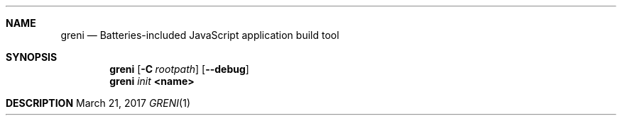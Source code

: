 .Dd $Mdocdate: March 21 2017 $
.Dt GRENI 1
.Sh NAME
.Nm greni
.Nd Batteries-included JavaScript application build tool
.Sh SYNOPSIS
.Nm
.Op Fl C Ar rootpath
.Op Fl -debug
.Nm
.Ar init
.Cm <name>
.Sh DESCRIPTION
